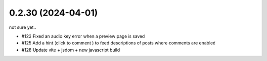 0.2.30 (2024-04-01)
-------------------

not sure yet..

- #123 Fixed an audio key error when a preview page is saved
- #125 Add a hint (click to comment ) to feed descriptions of posts where comments are enabled
- #128 Update vite + jsdom + new javascript build
